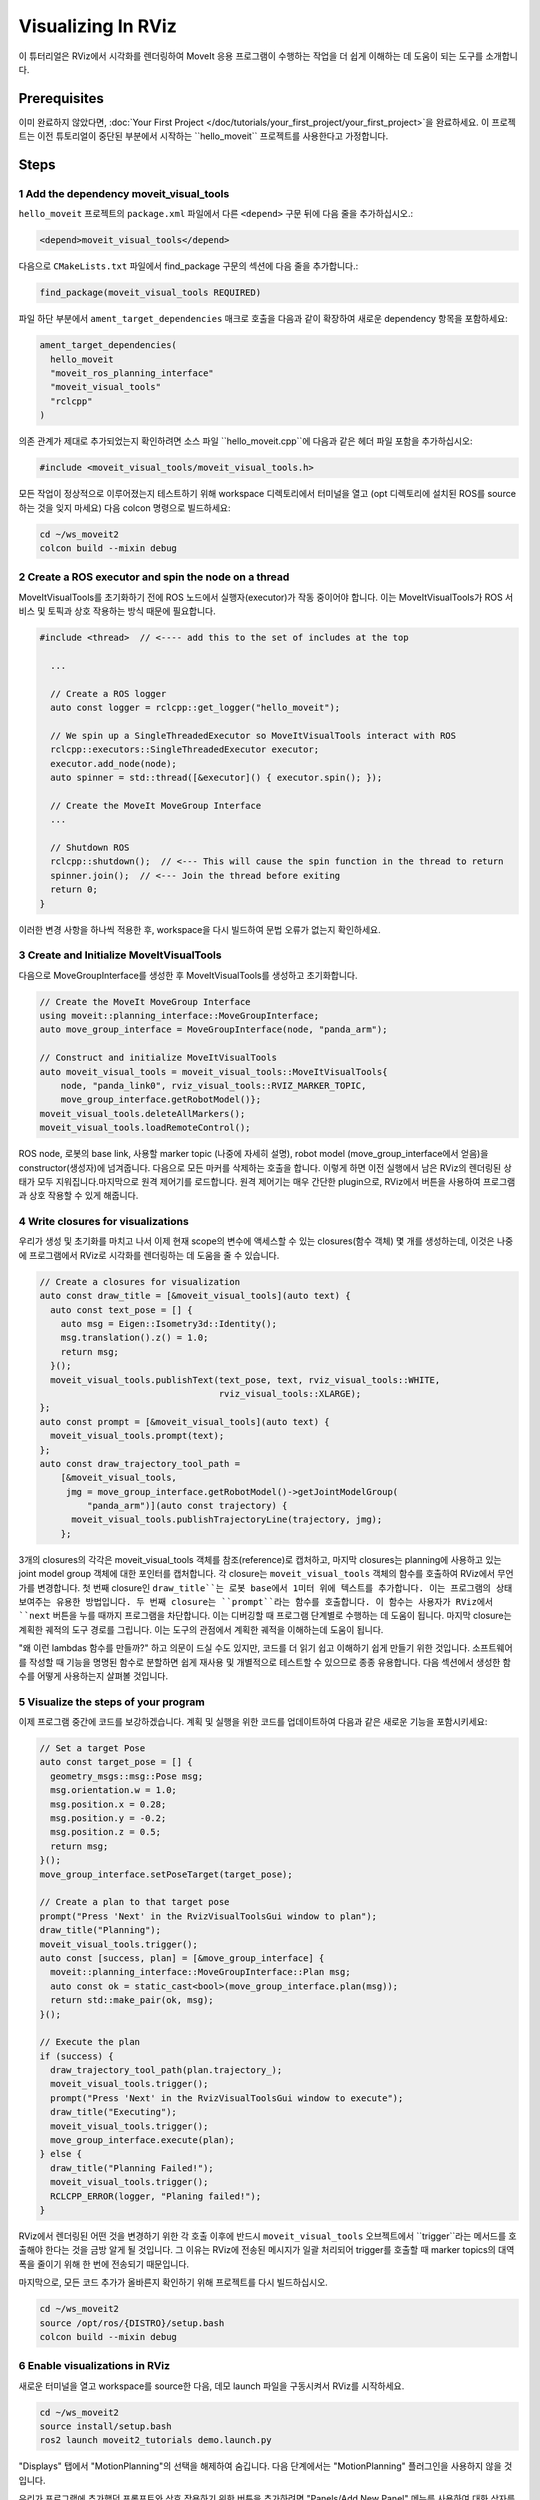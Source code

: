 Visualizing In RViz
===================

이 튜터리얼은 RViz에서 시각화를 렌더링하여 MoveIt 응용 프로그램이 수행하는 작업을 더 쉽게 이해하는 데 도움이 되는 도구를 소개합니다.

Prerequisites
-------------

이미 완료하지 않았다면, :doc:`Your First Project </doc/tutorials/your_first_project/your_first_project>`을 완료하세요.
이 프로젝트는 이전 튜토리얼이 중단된 부분에서 시작하는 ``hello_moveit`` 프로젝트를 사용한다고 가정합니다.

Steps
-----

1 Add the dependency moveit_visual_tools
^^^^^^^^^^^^^^^^^^^^^^^^^^^^^^^^^^^^^^^^

``hello_moveit`` 프로젝트의 ``package.xml`` 파일에서 다른 ``<depend>`` 구문 뒤에 다음 줄을 추가하십시오.:

.. code-block:: xml

  <depend>moveit_visual_tools</depend>

다음으로 ``CMakeLists.txt`` 파일에서 find_package 구문의 섹션에 다음 줄을 추가합니다.:

.. code-block:: cmake

  find_package(moveit_visual_tools REQUIRED)

파일 하단 부분에서 ``ament_target_dependencies`` 매크로 호출을 다음과 같이 확장하여 새로운 dependency 항목을 포함하세요:

.. code-block:: cmake

  ament_target_dependencies(
    hello_moveit
    "moveit_ros_planning_interface"
    "moveit_visual_tools"
    "rclcpp"
  )

의존 관계가 제대로 추가되었는지 확인하려면 소스 파일 ``hello_moveit.cpp``에 다음과 같은 헤더 파일 포함을 추가하십시오:

.. code-block:: C++

  #include <moveit_visual_tools/moveit_visual_tools.h>

모든 작업이 정상적으로 이루어졌는지 테스트하기 위해 workspace 디렉토리에서 터미널을 열고 (opt 디렉토리에 설치된 ROS를 source하는 것을 잊지 마세요) 다음 colcon 명령으로 빌드하세요:

.. code-block:: bash

  cd ~/ws_moveit2
  colcon build --mixin debug

2 Create a ROS executor and spin the node on a thread
^^^^^^^^^^^^^^^^^^^^^^^^^^^^^^^^^^^^^^^^^^^^^^^^^^^^^

MoveItVisualTools를 초기화하기 전에 ROS 노드에서 실행자(executor)가 작동 중이어야 합니다.
이는 MoveItVisualTools가 ROS 서비스 및 토픽과 상호 작용하는 방식 때문에 필요합니다.

.. code-block:: C++

  #include <thread>  // <---- add this to the set of includes at the top

    ...

    // Create a ROS logger
    auto const logger = rclcpp::get_logger("hello_moveit");

    // We spin up a SingleThreadedExecutor so MoveItVisualTools interact with ROS
    rclcpp::executors::SingleThreadedExecutor executor;
    executor.add_node(node);
    auto spinner = std::thread([&executor]() { executor.spin(); });

    // Create the MoveIt MoveGroup Interface
    ...

    // Shutdown ROS
    rclcpp::shutdown();  // <--- This will cause the spin function in the thread to return
    spinner.join();  // <--- Join the thread before exiting
    return 0;
  }

이러한 변경 사항을 하나씩 적용한 후, workspace을 다시 빌드하여 문법 오류가 없는지 확인하세요.

3 Create and Initialize MoveItVisualTools
^^^^^^^^^^^^^^^^^^^^^^^^^^^^^^^^^^^^^^^^^

다음으로 MoveGroupInterface를 생성한 후 MoveItVisualTools를 생성하고 초기화합니다.

.. code-block:: C++

    // Create the MoveIt MoveGroup Interface
    using moveit::planning_interface::MoveGroupInterface;
    auto move_group_interface = MoveGroupInterface(node, "panda_arm");

    // Construct and initialize MoveItVisualTools
    auto moveit_visual_tools = moveit_visual_tools::MoveItVisualTools{
        node, "panda_link0", rviz_visual_tools::RVIZ_MARKER_TOPIC,
        move_group_interface.getRobotModel()};
    moveit_visual_tools.deleteAllMarkers();
    moveit_visual_tools.loadRemoteControl();

ROS node, 로봇의 base link, 사용할 marker topic (나중에 자세히 설명), robot model (move_group_interface에서 얻음)을 constructor(생성자)에 넘겨줍니다.
다음으로 모든 마커를 삭제하는 호출을 합니다. 이렇게 하면 이전 실행에서 남은 RViz의 렌더링된 상태가 모두 지워집니다.마지막으로 원격 제어기를 로드합니다.
원격 제어기는 매우 간단한 plugin으로, RViz에서 버튼을 사용하여 프로그램과 상호 작용할 수 있게 해줍니다.

4 Write closures for visualizations
^^^^^^^^^^^^^^^^^^^^^^^^^^^^^^^^^^^

우리가 생성 및 초기화를 마치고 나서 이제 현재 scope의 변수에 액세스할 수 있는 closures(함수 객체) 몇 개를 생성하는데, 이것은 나중에 프로그램에서 RViz로 시각화를 렌더링하는 데 도움을 줄 수 있습니다.

.. code-block:: C++

    // Create a closures for visualization
    auto const draw_title = [&moveit_visual_tools](auto text) {
      auto const text_pose = [] {
        auto msg = Eigen::Isometry3d::Identity();
        msg.translation().z() = 1.0;
        return msg;
      }();
      moveit_visual_tools.publishText(text_pose, text, rviz_visual_tools::WHITE,
                                      rviz_visual_tools::XLARGE);
    };
    auto const prompt = [&moveit_visual_tools](auto text) {
      moveit_visual_tools.prompt(text);
    };
    auto const draw_trajectory_tool_path =
        [&moveit_visual_tools,
         jmg = move_group_interface.getRobotModel()->getJointModelGroup(
             "panda_arm")](auto const trajectory) {
          moveit_visual_tools.publishTrajectoryLine(trajectory, jmg);
        };
3개의 closures의 각각은 moveit_visual_tools 객체를 참조(reference)로 캡처하고, 마지막 closures는 planning에 사용하고 있는 joint model group 객체에 대한 포인터를 캡처합니다.
각 closure는 ``moveit_visual_tools`` 객체의 함수를 호출하여 RViz에서 무언가를 변경합니다.
첫 번째 closure인 ``draw_title``는 로봇 base에서 1미터 위에 텍스트를 추가합니다.
이는 프로그램의 상태 보여주는 유용한 방법입니다.
두 번째 closure는 ``prompt``라는 함수를 호출합니다. 이 함수는 사용자가 RViz에서 ``next`` 버튼을 누를 때까지 프로그램을 차단합니다.
이는 디버깅할 때 프로그램 단계별로 수행하는 데 도움이 됩니다.
마지막 closure는 계획한 궤적의 도구 경로를 그립니다.
이는 도구의 관점에서 계획한 궤적을 이해하는데 도움이 됩니다.

"왜 이런 lambdas 함수를 만들까?" 하고 의문이 드실 수도 있지만, 코드를 더 읽기 쉽고 이해하기 쉽게 만들기 위한 것입니다.
소프트웨어를 작성할 때 기능을 명명된 함수로 분할하면 쉽게 재사용 및 개별적으로 테스트할 수 있으므로 종종 유용합니다. 다음 섹션에서 생성한 함수를 어떻게 사용하는지 살펴볼 것입니다.

5 Visualize the steps of your program
^^^^^^^^^^^^^^^^^^^^^^^^^^^^^^^^^^^^^

이제 프로그램 중간에 코드를 보강하겠습니다.
계획 및 실행을 위한 코드를 업데이트하여 다음과 같은 새로운 기능을 포함시키세요:

.. code-block:: C++

    // Set a target Pose
    auto const target_pose = [] {
      geometry_msgs::msg::Pose msg;
      msg.orientation.w = 1.0;
      msg.position.x = 0.28;
      msg.position.y = -0.2;
      msg.position.z = 0.5;
      return msg;
    }();
    move_group_interface.setPoseTarget(target_pose);

    // Create a plan to that target pose
    prompt("Press 'Next' in the RvizVisualToolsGui window to plan");
    draw_title("Planning");
    moveit_visual_tools.trigger();
    auto const [success, plan] = [&move_group_interface] {
      moveit::planning_interface::MoveGroupInterface::Plan msg;
      auto const ok = static_cast<bool>(move_group_interface.plan(msg));
      return std::make_pair(ok, msg);
    }();

    // Execute the plan
    if (success) {
      draw_trajectory_tool_path(plan.trajectory_);
      moveit_visual_tools.trigger();
      prompt("Press 'Next' in the RvizVisualToolsGui window to execute");
      draw_title("Executing");
      moveit_visual_tools.trigger();
      move_group_interface.execute(plan);
    } else {
      draw_title("Planning Failed!");
      moveit_visual_tools.trigger();
      RCLCPP_ERROR(logger, "Planing failed!");
    }

RViz에서 렌더링된 어떤 것을 변경하기 위한 각 호출 이후에 반드시 ``moveit_visual_tools`` 오브젝트에서 ``trigger``라는 메서드를 호출해야 한다는 것을 금방 알게 될 것입니다.
그 이유는 RViz에 전송된 메시지가 일괄 처리되어 trigger를 호출할 때 marker topics의 대역폭을 줄이기 위해 한 번에 전송되기 때문입니다.

마지막으로, 모든 코드 추가가 올바른지 확인하기 위해 프로젝트를 다시 빌드하십시오.

.. code-block:: bash

  cd ~/ws_moveit2
  source /opt/ros/{DISTRO}/setup.bash
  colcon build --mixin debug

6 Enable visualizations in RViz
^^^^^^^^^^^^^^^^^^^^^^^^^^^^^^^

새로운 터미널을 열고 workspace를 source한 다음, 데모 launch 파일을 구동시켜서 RViz를 시작하세요.

.. code-block:: bash

  cd ~/ws_moveit2
  source install/setup.bash
  ros2 launch moveit2_tutorials demo.launch.py

"Displays" 탭에서 "MotionPlanning"의 선택을 해제하여 숨깁니다.
다음 단계에서는 "MotionPlanning" 플러그인을 사용하지 않을 것입니다.

.. image:: uncheck_motion_planning.png

.. image:: unchecked_motion_planning.png

우리가 프로그램에 추가했던 프롬프트와 상호 작용하기 위한 버튼을 추가하려면 "Panels/Add New Panel" 메뉴를 사용하여 대화 상자를 열어야 합니다.:

.. image:: panel_menu.png

그런 다음 ``RvizVisualToolsGui``를 선택하고 OK를 클릭하십시오. 이렇게 하면 나중에 사용할 ``Next`` 버튼이 있는 새로운 패널이 왼쪽 하단에 생성됩니다.

.. image:: add_rviz_tools_gui.png

.. image:: next_button.png

마지막으로 추가한 시각화를 렌더링하기 위해 ``Marker Array``을 추가해야 합니다. "Displays" 패널의 "Add" 버튼을 클릭하십시오.

.. image:: add_button.png

``Marker Array`` 를 선택하고 ``OK``를 클릭하세요.

.. image:: marker_array.png

Displays 패널내에 아이템의 목록 하단으로 스크롤하고 새로 만든 Marker Array가 사용하는 토픽을 ``/rviz_visual_tools``로 수정하세요.

.. image:: marker_array_topic.png

이제 시각화와 함께 프로그램을 실행할 수 있게 준비되었습니다.

7 Run the Program
^^^^^^^^^^^^^^^^^

새 터미널을 열고 workspace로 이동한 후, workspace를 source 및 ``hello_moveit`` 실행:

.. code:: bash

  cd ~/ws_moveit2
  source install/setup.bash
  ros2 run hello_moveit hello_moveit

다음과 같은 로그가 표시되면서 프로그램이 일시 정지되었음을 확인할 수 있습니다.:

.. code::

  [INFO] [1652822889.492940200] [hello_moveit.remote_control]: Waiting to continue: Press 'Next' in the RvizVisualToolsGui window to plan

RViz에서 ``Next`` 버튼을 클릭하면 응용 프로그램이 진행되는 것을 확인할 수 있습니다.

.. image:: planning.png

next 버튼을 클릭한 후에는 응용 프로그램이 계획을 수행하고 로봇 위에 제목을 추가하며 도구 경로를 나타내는 선을 그렸음을 확인할 수 있습니다.
계속하려면 다시 ``Next`` 버튼을 누르면 로봇이 계획을 실행하는 것을 볼 수 있습니다.

.. image:: executing.png


Summary
-------

MoveIt을 사용하여 작성한 프로그램을 RViz의 Gui와 상호 작용하도록 확장하여, 버튼을 사용하여 프로그램 단계를 거치고 로봇 위에 텍스트를 렌더링하고 계획한 도구 경로를 표시할 수 있게 되었습니다.

Further Reading
---------------

- MoveItVisualTools는 로봇 동작 시각화를 위한 더 많은 유용한 기능을 제공합니다. 추가 정보는 `You can read more about it here <https://github.com/ros-planning/moveit_visual_tools/tree/ros2>`_
- MoveItVisualTools 사용과 관련된 더 많은 예시는 :doc:`MoveItCpp Tutorial </doc/examples/moveit_cpp/moveitcpp_tutorial>`
- :codedir:`전체 코드 hello_moveit.cpp source<tutorials/visualizing_in_rviz/hello_moveit.cpp>`.

Next Step
---------

다음 튜터리얼인 :doc:`Planning Around Objects </doc/tutorials/planning_around_objects/planning_around_objects>`에서는 여기에서 우리가 작성한 프로그램을 확장하여 충돌 환경에 추가하고 이러한 변경 사항을 반영한 로봇 계획을 수행하는 방법을 다룰 것입니다.
